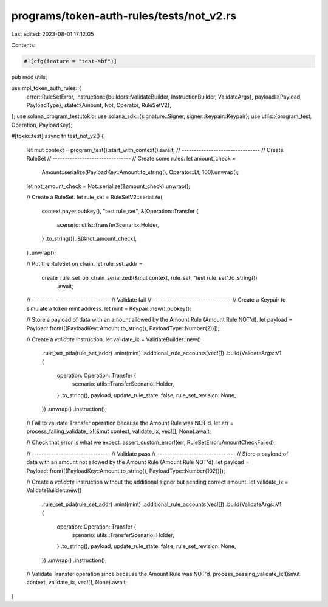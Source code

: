 programs/token-auth-rules/tests/not_v2.rs
=========================================

Last edited: 2023-08-01 17:12:05

Contents:

.. code-block:: rs

    #![cfg(feature = "test-sbf")]

pub mod utils;

use mpl_token_auth_rules::{
    error::RuleSetError,
    instruction::{builders::ValidateBuilder, InstructionBuilder, ValidateArgs},
    payload::{Payload, PayloadType},
    state::{Amount, Not, Operator, RuleSetV2},
};
use solana_program_test::tokio;
use solana_sdk::{signature::Signer, signer::keypair::Keypair};
use utils::{program_test, Operation, PayloadKey};

#[tokio::test]
async fn test_not_v2() {
    let mut context = program_test().start_with_context().await;
    // --------------------------------
    // Create RuleSet
    // --------------------------------
    // Create some rules.
    let amount_check =
        Amount::serialize(PayloadKey::Amount.to_string(), Operator::Lt, 100).unwrap();

    let not_amount_check = Not::serialize(&amount_check).unwrap();

    // Create a RuleSet.
    let rule_set = RuleSetV2::serialize(
        context.payer.pubkey(),
        "test rule_set",
        &[Operation::Transfer {
            scenario: utils::TransferScenario::Holder,
        }
        .to_string()],
        &[&not_amount_check],
    )
    .unwrap();

    // Put the RuleSet on chain.
    let rule_set_addr =
        create_rule_set_on_chain_serialized!(&mut context, rule_set, "test rule_set".to_string())
            .await;

    // --------------------------------
    // Validate fail
    // --------------------------------
    // Create a Keypair to simulate a token mint address.
    let mint = Keypair::new().pubkey();

    // Store a payload of data with an amount allowed by the Amount Rule (Amount Rule NOT'd).
    let payload = Payload::from([(PayloadKey::Amount.to_string(), PayloadType::Number(2))]);

    // Create a `validate` instruction.
    let validate_ix = ValidateBuilder::new()
        .rule_set_pda(rule_set_addr)
        .mint(mint)
        .additional_rule_accounts(vec![])
        .build(ValidateArgs::V1 {
            operation: Operation::Transfer {
                scenario: utils::TransferScenario::Holder,
            }
            .to_string(),
            payload,
            update_rule_state: false,
            rule_set_revision: None,
        })
        .unwrap()
        .instruction();

    // Fail to validate Transfer operation because the Amount Rule was NOT'd.
    let err = process_failing_validate_ix!(&mut context, validate_ix, vec![], None).await;

    // Check that error is what we expect.
    assert_custom_error!(err, RuleSetError::AmountCheckFailed);

    // --------------------------------
    // Validate pass
    // --------------------------------
    // Store a payload of data with an amount not allowed by the Amount Rule (Amount Rule NOT'd).
    let payload = Payload::from([(PayloadKey::Amount.to_string(), PayloadType::Number(102))]);

    // Create a `validate` instruction without the additional signer but sending correct amount.
    let validate_ix = ValidateBuilder::new()
        .rule_set_pda(rule_set_addr)
        .mint(mint)
        .additional_rule_accounts(vec![])
        .build(ValidateArgs::V1 {
            operation: Operation::Transfer {
                scenario: utils::TransferScenario::Holder,
            }
            .to_string(),
            payload,
            update_rule_state: false,
            rule_set_revision: None,
        })
        .unwrap()
        .instruction();

    // Validate Transfer operation since because the Amount Rule was NOT'd.
    process_passing_validate_ix!(&mut context, validate_ix, vec![], None).await;
}


